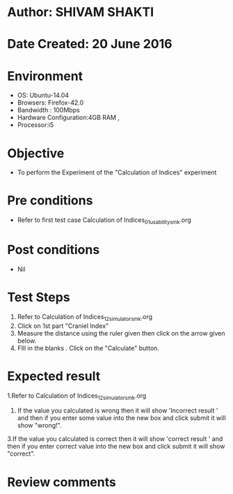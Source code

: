 * Author: SHIVAM SHAKTI
* Date Created: 20 June 2016
* Environment
  - OS: Ubuntu-14.04
  - Browsers: Firefox-42.0
  - Bandwidth : 100Mbps
  - Hardware Configuration:4GB RAM , 
  - Processor:i5

* Objective
  - To perform the Experiment of the "Calculation of Indices" experiment

* Pre conditions
  - Refer to first test case Calculation of Indices_01_usability_smk.org 

* Post conditions
   - Nil
* Test Steps
  1. Refer to Calculation of Indices_12_simulator_smk.org
  2. Click on 1st part "Craniel Index"
  3. Measure the distance using the ruler given then click on the arrow given below.
  4. FIll in the blanks . Click on the "Calculate" button.

* Expected result
  1.Refer to   Calculation of Indices_12_simulator_smk.org
  2. If the value you calculated is wrong then it will show 'Incorrect result ' and then if you enter some value into the new box and click submit it will show "wrong!".
  3.If the value you calculated is correct then it will show 'correct result ' and then if you enter correct value into the new box and click submit it will show "correct".
  
* Review comments
